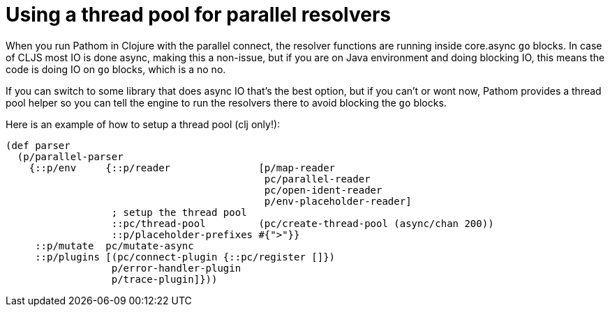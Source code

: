 = Using a thread pool for parallel resolvers

When you run Pathom in Clojure with the parallel connect, the resolver functions are
running inside core.async `go` blocks. In case of CLJS most IO is done async, making
this a non-issue, but if you are on Java environment and doing blocking IO, this means
the code is doing IO on `go` blocks, which is a no no.

If you can switch to some library that does async IO that's the best option, but if you
can't or wont now, Pathom provides a thread pool helper so you can tell the engine to
run the resolvers there to avoid blocking the `go` blocks.

Here is an example of how to setup a thread pool (clj only!):

[source,clojure]
----
(def parser
  (p/parallel-parser
    {::p/env     {::p/reader               [p/map-reader
                                            pc/parallel-reader
                                            pc/open-ident-reader
                                            p/env-placeholder-reader]
                  ; setup the thread pool
                  ::pc/thread-pool         (pc/create-thread-pool (async/chan 200))
                  ::p/placeholder-prefixes #{">"}}
     ::p/mutate  pc/mutate-async
     ::p/plugins [(pc/connect-plugin {::pc/register []})
                  p/error-handler-plugin
                  p/trace-plugin]}))
----
